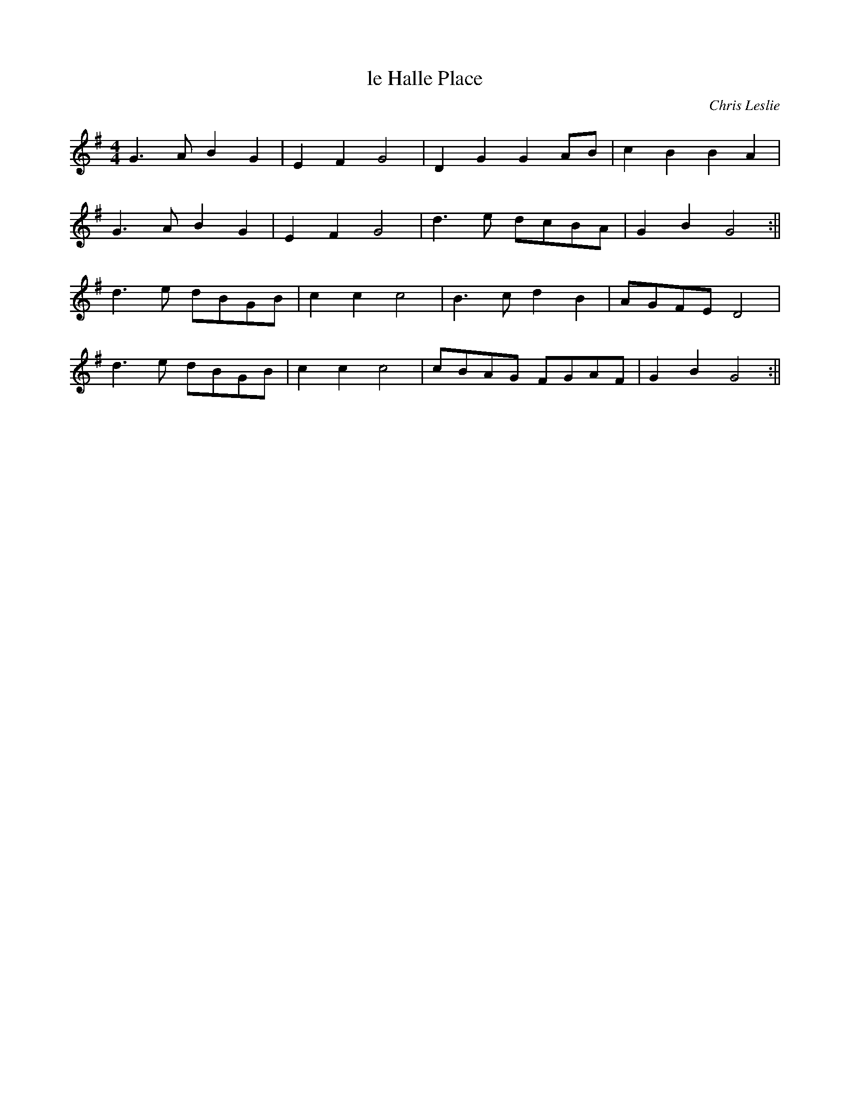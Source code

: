X:416
T:le Halle Place
C:Chris Leslie
K:G
M:4/4
L:1/8
G3 A B2 G2 | E2 F2 G4 | D2 G2 G2 AB | c2 B2 B2 A2 |
G3 A B2 G2 | E2 F2 G4 | d3 e dcBA | G2 B2 G4 :||
d3 e dBGB | c2 c2 c4 | B3 c d2 B2 | AGFE D4 |
d3 e dBGB | c2 c2 c4 | cBAG FGAF | G2 B2 G4 :||
